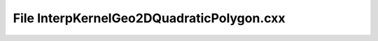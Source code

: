 File InterpKernelGeo2DQuadraticPolygon.cxx
==========================================

.. doxygenfile:: InterpKernelGeo2DQuadraticPolygon.cxx
